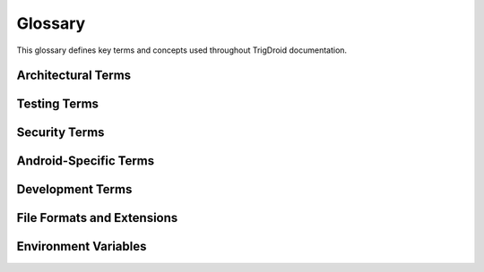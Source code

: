 ========
Glossary
========

This glossary defines key terms and concepts used throughout TrigDroid documentation.

.. glossary::

   ADB
      Android Debug Bridge. A versatile command-line tool that lets you communicate with a device.

   Android Virtual Device (AVD)
      An emulator configuration that represents a specific Android device.

   API Level
      An integer value that uniquely identifies the framework API revision offered by a version of the Android platform.

   APK
      Android Application Package. The file format used by Android for distribution and installation of mobile apps.

   Defensive Security
      Security practices focused on protecting systems and detecting threats rather than attacking them.

   Dependency Injection (DI)
      A design pattern where objects receive their dependencies from external sources rather than creating them internally.

   Device Under Test (DUT)
      The Android device or emulator being tested with TrigDroid.

   Frida
      A dynamic instrumentation toolkit for developers, reverse-engineers, and security researchers.

   Hook
      In the context of Frida, code that intercepts and potentially modifies the behavior of existing functions.

   Instrumentation
      The process of modifying code to monitor or alter its behavior during execution.

   Malware Analysis
      The process of analyzing malicious software to understand its functionality and behavior.

   Mocking
      Creating fake versions of real objects to simulate their behavior in a controlled way.

   Orchestrator
      The main component that coordinates the execution of tests and manages the overall workflow.

   Package Name
      A unique identifier for Android applications, typically in reverse domain notation (e.g., com.example.app).

   Payload
      In security testing, the malicious functionality that an application might execute under certain conditions.

   Protocol
      In Python typing, an interface definition that specifies the methods and attributes a class must implement.

   Pydantic
      A Python library that provides data validation and settings management using Python type hints.

   Service Locator
      A design pattern that provides a centralized registry for obtaining service instances.

   SOLID Principles
      Five design principles (Single Responsibility, Open/Closed, Liskov Substitution, Interface Segregation, Dependency Inversion) that make software designs more understandable, flexible, and maintainable.

   Test Runner
      A component responsible for executing specific types of tests within the TrigDroid framework.

   Trigger
      An environmental condition or stimulus designed to activate potentially malicious behavior in an application.

   TypeScript
      A programming language developed by Microsoft that builds on JavaScript by adding static type definitions.

   USB Debugging
      A feature on Android devices that allows debugging via USB connection.

Architectural Terms
===================

.. glossary::

   Application Layer
      The top layer of TrigDroid's architecture containing the main orchestrator and workflow logic.

   Infrastructure Layer
      The lower layer containing core services like dependency injection, logging, and configuration management.

   Interface Segregation
      The principle that clients should not be forced to depend on interfaces they do not use.

   Inversion of Control (IoC)
      A design principle where the control of object creation and management is transferred to an external container.

   Public API Layer
      The external interface layer that users interact with, including CLI and Python API.

   Service Container
      A container that manages the creation and lifecycle of service instances.

Testing Terms
=============

.. glossary::

   Code Coverage
      A measure of how much of the source code is executed during testing.

   Integration Test
      Tests that verify the interaction between multiple components or systems.

   Mock Object
      A simulated object that mimics the behavior of real objects in controlled ways.

   Test Context
      The environment and data required for executing a specific test.

   Test Fixture
      A fixed state of a set of objects used as a baseline for running tests.

   Unit Test
      Tests that verify the functionality of individual components in isolation.

Security Terms
==============

.. glossary::

   Dynamic Analysis
      Security analysis performed while the program is executing.

   Evasion Technique
      Methods used by malware to avoid detection by security systems.

   Runtime Analysis
      Analysis of software behavior during execution.

   Sandbox
      An isolated environment where potentially malicious code can be executed safely.

   Static Analysis
      Security analysis performed without executing the program.

   Threat Detection
      The process of identifying potential security threats or malicious activities.

   Vulnerability Assessment
      The process of identifying, quantifying, and prioritizing vulnerabilities in a system.

Android-Specific Terms
======================

.. glossary::

   Activity
      A single screen with a user interface in an Android application.

   Android Manifest
      An XML file that contains essential information about the application.

   Broadcast Receiver
      An Android component that responds to system-wide broadcast announcements.

   Content Provider
      An Android component that manages access to a structured set of app data.

   Intent
      A messaging object used to request an action from another app component.

   Logcat
      Android's logging system that provides a mechanism for collecting and viewing system debug output.

   Sensor Manager
      Android system service that provides access to device sensors.

   Service
      An Android component that performs long-running operations in the background.

   System Properties
      Key-value pairs that store system configuration and runtime information.

Development Terms
=================

.. glossary::

   Black
      A Python code formatter that automatically formats code according to PEP 8.

   Click
      A Python package for creating command-line interfaces.

   Continuous Integration (CI)
      The practice of automatically testing code changes.

   isort
      A Python utility for sorting imports alphabetically.

   Makefile
      A file containing a set of directives for building and managing projects.

   MyPy
      A static type checker for Python.

   pytest
      A Python testing framework.

   Read the Docs (RTD)
      A documentation hosting platform that builds and hosts documentation.

   Ruff
      A fast Python linter.

   Sphinx
      A documentation generation tool for Python projects.

   tox
      A tool for testing Python packages across multiple environments.

File Formats and Extensions
===========================

.. glossary::

   .apk
      Android Application Package file format.

   .md
      Markdown file extension for documentation.

   .rst
      reStructuredText file extension for Sphinx documentation.

   .toml
      Tom's Obvious, Minimal Language configuration file format.

   .ts
      TypeScript file extension.

   .yaml/.yml
      YAML Ain't Markup Language configuration file format.

Environment Variables
====================

.. glossary::

   ANDROID_HOME
      Environment variable pointing to the Android SDK installation directory.

   PATH
      System environment variable containing directories to search for executable files.

   PYTHONPATH
      Environment variable that augments the default search path for Python module files.